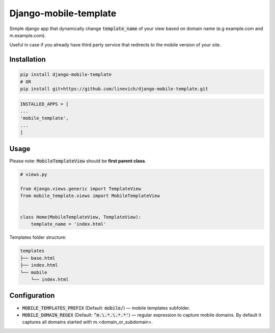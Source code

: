 Django-mobile-template
----------------------

.. image:: https://travis-ci.org/linevich/django-mobile-template.svg?branch=master
    :target: https://travis-ci.org/linevich/django-mobile-template

Simple django app that dynamically change :code:`template_name` of your view based on domain name
(e.g example.com and m.example.com).

Useful in case if you already have third party service that redirects to the mobile version of your site.

Installation
============

.. code-block:: bash

    pip install django-mobile-template
    # OR
    pip install git+https://github.com/linevich/django-mobile-template.git

.. code-block:: python

    INSTALLED_APPS = [
    ...
    'mobile_template',
    ...
    ]

Usage
=====

Please note: :code:`MobileTemplateView` should be **first parent class**.

.. code-block:: python

    # views.py

    from django.views.generic import TemplateView
    from mobile_template.views import MobileTemplateView


    class Home(MobileTemplateView, TemplateView):
        template_name = 'index.html'

Templates folder structure:

.. code-block::

    templates
    ├── base.html
    ├── index.html
    └── mobile
        └── index.html


Configuration
=============

- :code:`MOBILE_TEMPLATES_PREFIX` (Default: :code:`mobile/`) — mobile templates subfolder.
- :code:`MOBILE_DOMAIN_REGEX` (Default: :code:`^m.\.*.\.*.*'`) — regular expression to capture mobile domains.
  By default it captures all domains started with m.<domain_or_subdomain>.



